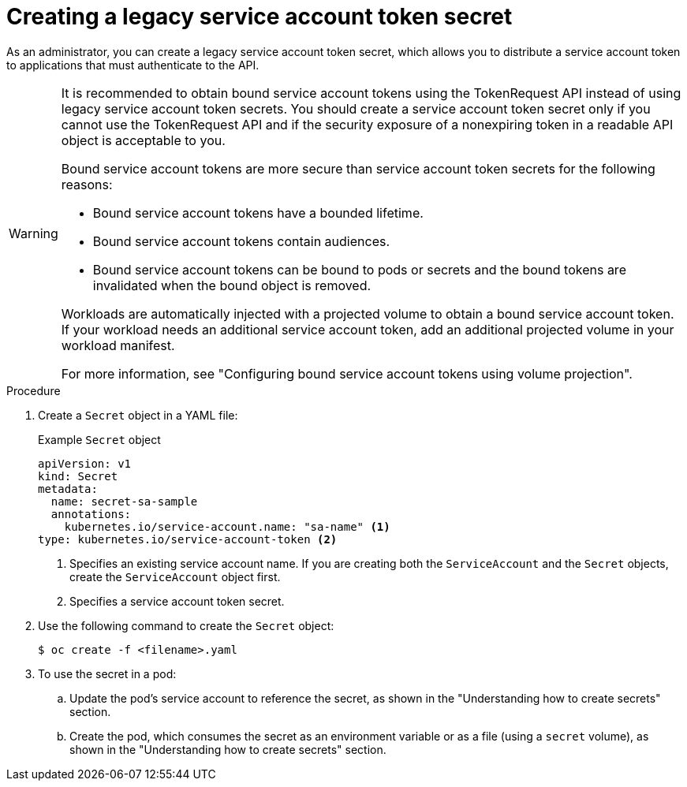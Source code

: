 // Module included in the following assemblies:
//
// * nodes/nodes-pods-secrets.adoc

:_mod-docs-content-type: PROCEDURE
[id="nodes-pods-secrets-creating-sa_{context}"]
= Creating a legacy service account token secret

As an administrator, you can create a legacy service account token secret, which allows you to distribute a service account token to applications that must authenticate to the API.

[WARNING]
====
It is recommended to obtain bound service account tokens using the TokenRequest API instead of using legacy service account token secrets. You should create a service account token secret only if you cannot use the TokenRequest API and if the security exposure of a nonexpiring token in a readable API object is acceptable to you.

Bound service account tokens are more secure than service account token secrets for the following reasons:

* Bound service account tokens have a bounded lifetime.
* Bound service account tokens contain audiences.
* Bound service account tokens can be bound to pods or secrets and the bound tokens are invalidated when the bound object is removed.

Workloads are automatically injected with a projected volume to obtain a bound service account token. If your workload needs an additional service account token, add an additional projected volume in your workload manifest.

For more information, see "Configuring bound service account tokens using volume projection".
====

.Procedure

. Create a `Secret` object in a YAML file:
+
.Example `Secret` object
[source,yaml]
----
apiVersion: v1
kind: Secret
metadata:
  name: secret-sa-sample
  annotations:
    kubernetes.io/service-account.name: "sa-name" <1>
type: kubernetes.io/service-account-token <2>
----
<1> Specifies an existing service account name. If you are creating both the `ServiceAccount` and the `Secret` objects, create the `ServiceAccount` object first.
<2> Specifies a service account token secret.

. Use the following command to create the `Secret` object:
+
[source,terminal]
----
$ oc create -f <filename>.yaml
----

. To use the secret in a pod:

.. Update the pod's service account to reference the secret, as shown in the "Understanding how to create secrets" section.

.. Create the pod, which consumes the secret as an environment variable or as a file (using a `secret` volume), as shown in the "Understanding how to create secrets" section.